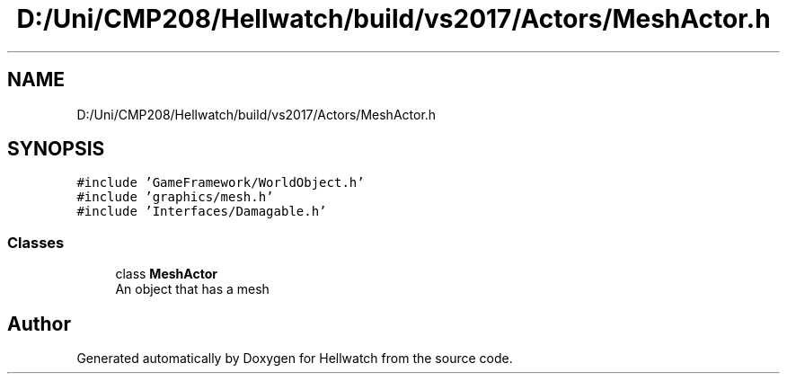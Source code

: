 .TH "D:/Uni/CMP208/Hellwatch/build/vs2017/Actors/MeshActor.h" 3 "Thu Apr 27 2023" "Hellwatch" \" -*- nroff -*-
.ad l
.nh
.SH NAME
D:/Uni/CMP208/Hellwatch/build/vs2017/Actors/MeshActor.h
.SH SYNOPSIS
.br
.PP
\fC#include 'GameFramework/WorldObject\&.h'\fP
.br
\fC#include 'graphics/mesh\&.h'\fP
.br
\fC#include 'Interfaces/Damagable\&.h'\fP
.br

.SS "Classes"

.in +1c
.ti -1c
.RI "class \fBMeshActor\fP"
.br
.RI "An object that has a mesh  "
.in -1c
.SH "Author"
.PP 
Generated automatically by Doxygen for Hellwatch from the source code\&.
